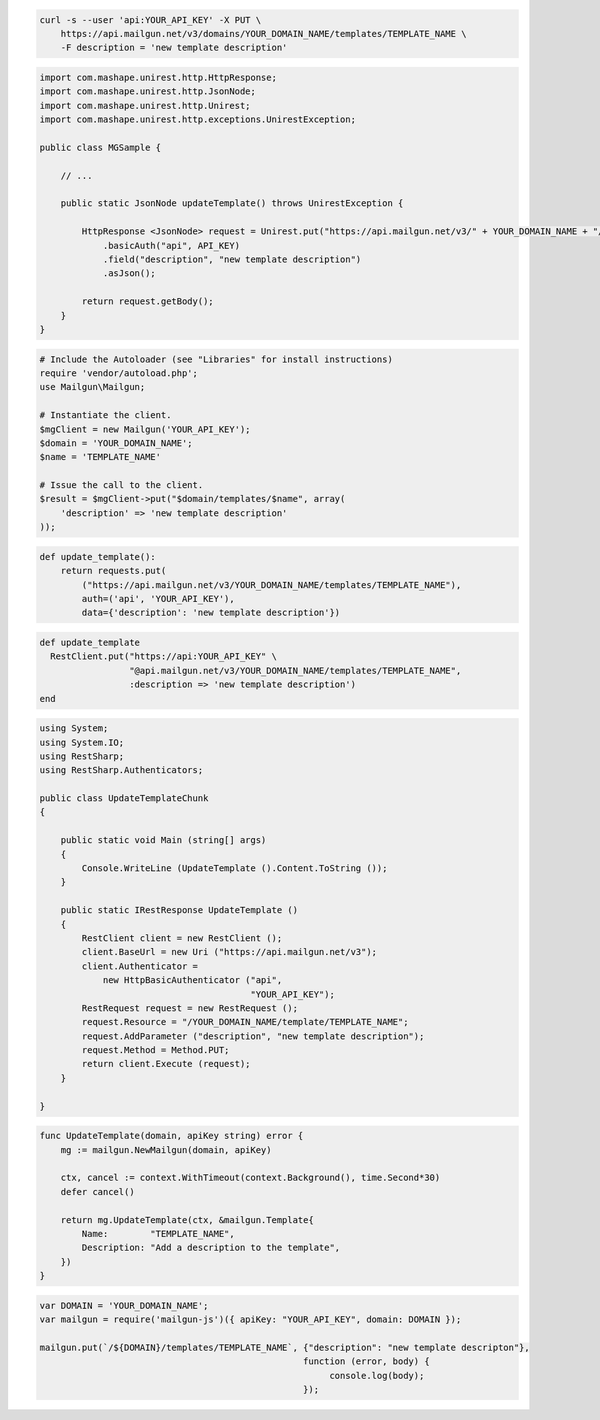 
.. code-block:: bash

    curl -s --user 'api:YOUR_API_KEY' -X PUT \
        https://api.mailgun.net/v3/domains/YOUR_DOMAIN_NAME/templates/TEMPLATE_NAME \
        -F description = 'new template description'

.. code-block:: java

 import com.mashape.unirest.http.HttpResponse;
 import com.mashape.unirest.http.JsonNode;
 import com.mashape.unirest.http.Unirest;
 import com.mashape.unirest.http.exceptions.UnirestException;

 public class MGSample {

     // ...

     public static JsonNode updateTemplate() throws UnirestException {

         HttpResponse <JsonNode> request = Unirest.put("https://api.mailgun.net/v3/" + YOUR_DOMAIN_NAME + "/templates" +TEMPLATE_NAME)
             .basicAuth("api", API_KEY)
             .field("description", "new template description")
             .asJson();

         return request.getBody();
     }
 }

.. code-block:: php

  # Include the Autoloader (see "Libraries" for install instructions)
  require 'vendor/autoload.php';
  use Mailgun\Mailgun;

  # Instantiate the client.
  $mgClient = new Mailgun('YOUR_API_KEY');
  $domain = 'YOUR_DOMAIN_NAME';
  $name = 'TEMPLATE_NAME'

  # Issue the call to the client.
  $result = $mgClient->put("$domain/templates/$name", array(
      'description' => 'new template description'
  ));

.. code-block:: py

 def update_template():
     return requests.put(
         ("https://api.mailgun.net/v3/YOUR_DOMAIN_NAME/templates/TEMPLATE_NAME"),
         auth=('api', 'YOUR_API_KEY'),
         data={'description': 'new template description'})

.. code-block:: rb

 def update_template
   RestClient.put("https://api:YOUR_API_KEY" \
                  "@api.mailgun.net/v3/YOUR_DOMAIN_NAME/templates/TEMPLATE_NAME",
                  :description => 'new template description')
 end

.. code-block:: csharp

 using System;
 using System.IO;
 using RestSharp;
 using RestSharp.Authenticators;

 public class UpdateTemplateChunk
 {

     public static void Main (string[] args)
     {
         Console.WriteLine (UpdateTemplate ().Content.ToString ());
     }

     public static IRestResponse UpdateTemplate ()
     {
         RestClient client = new RestClient ();
         client.BaseUrl = new Uri ("https://api.mailgun.net/v3");
         client.Authenticator =
             new HttpBasicAuthenticator ("api",
                                         "YOUR_API_KEY");
         RestRequest request = new RestRequest ();
         request.Resource = "/YOUR_DOMAIN_NAME/template/TEMPLATE_NAME";
         request.AddParameter ("description", "new template description");
         request.Method = Method.PUT;
         return client.Execute (request);
     }

 }

.. code-block:: go

    func UpdateTemplate(domain, apiKey string) error {
        mg := mailgun.NewMailgun(domain, apiKey)

        ctx, cancel := context.WithTimeout(context.Background(), time.Second*30)
        defer cancel()

        return mg.UpdateTemplate(ctx, &mailgun.Template{
            Name:        "TEMPLATE_NAME",
            Description: "Add a description to the template",
        })
    }

.. code-block:: js

 var DOMAIN = 'YOUR_DOMAIN_NAME';
 var mailgun = require('mailgun-js')({ apiKey: "YOUR_API_KEY", domain: DOMAIN });

 mailgun.put(`/${DOMAIN}/templates/TEMPLATE_NAME`, {"description": "new template descripton"},
                                                   function (error, body) {
                                                        console.log(body);
                                                   });
